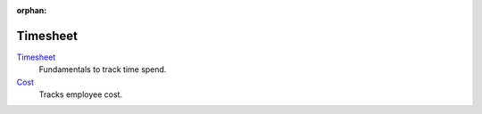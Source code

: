 :orphan:

.. _index-timesheet:

Timesheet
=========

`Timesheet </projects/modules-timesheet/en/7.0>`_
    Fundamentals to track time spend.

`Cost </projects/modules-timesheet-cost/en/7.0>`_
    Tracks employee cost.
